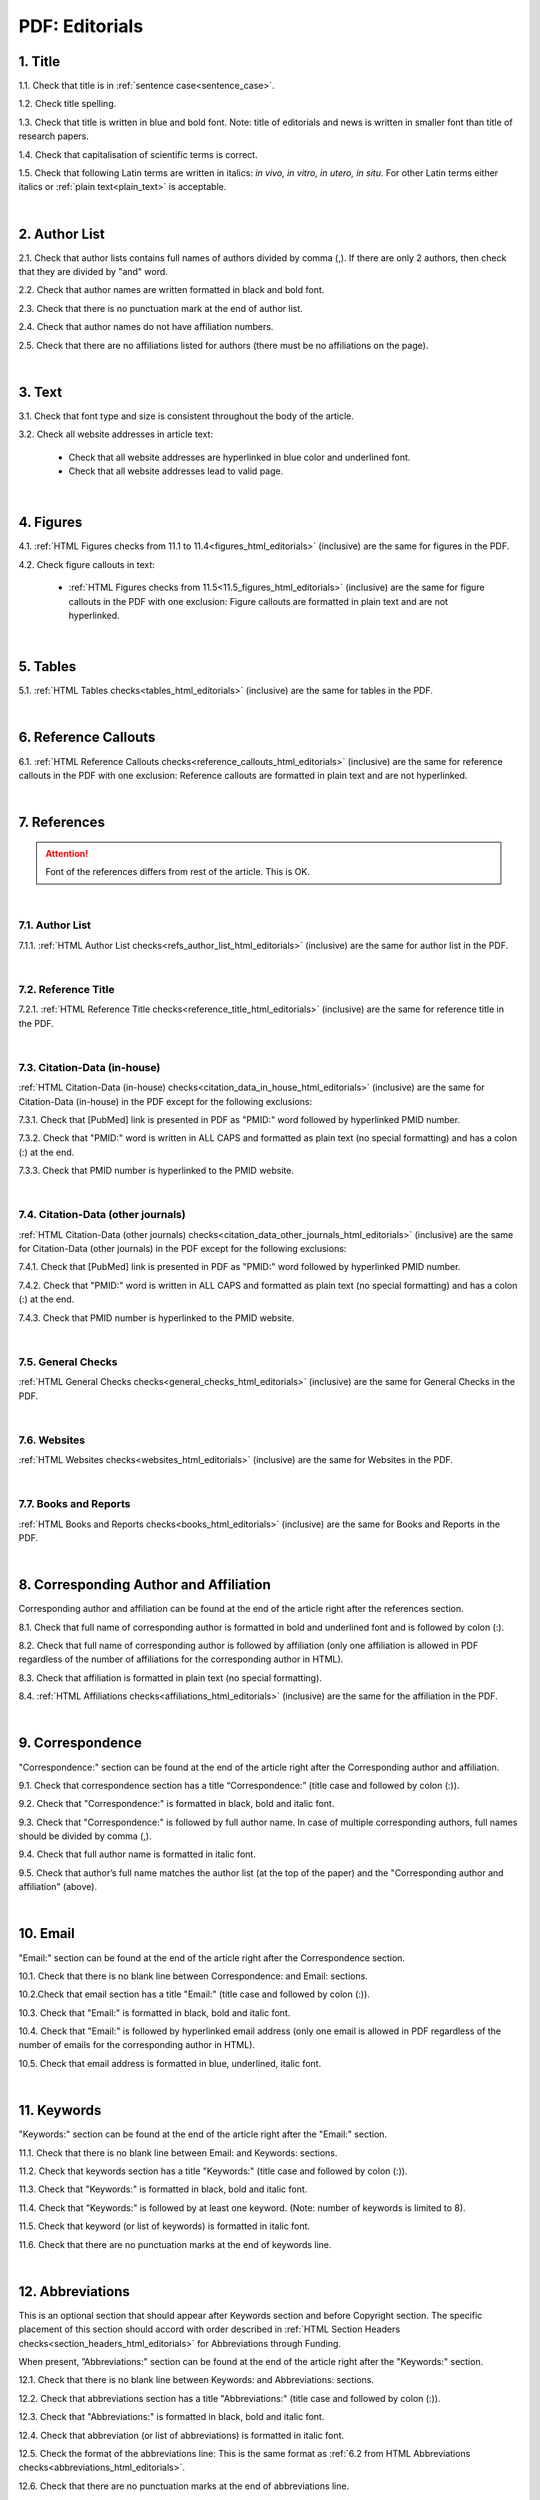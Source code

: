 .. role:: sample

.. _title_pdf_editorials:

PDF: Editorials
================


1. Title
--------

1.1. Check that title is in :ref:`sentence case<sentence_case>`.

1.2. Check title spelling.

1.3. Check that title is written in blue and bold font. Note: title of editorials and news is written in smaller font than title of research papers.

1.4. Check that capitalisation of scientific terms is correct.

1.5. Check that following Latin terms are written in italics: *in vivo, in vitro, in utero, in situ*. 
For other Latin terms either italics or :ref:`plain text<plain_text>` is acceptable.


.. image:: /_static/editiorial_title.png
   :alt: Title

|
.. _author_list_pdf_editorials:

2. Author List
--------------

2.1. Check that author lists contains full names of authors divided by comma (,). If there are only 2 authors, then check that they are divided by "and" word.

2.2. Check that author names are written formatted in black and bold font. 

2.3. Check that there is no punctuation mark at the end of author list.

2.4. Check that author names do not have affiliation numbers.

2.5. Check that there are no affiliations listed for authors (there must be no affiliations on the page).


.. image:: /_static/editorial_authors.png
   :alt: Editorials Author format

|
.. _text_pdf_editorials:

3. Text
-------

3.1. Check that font type and size is consistent throughout the body of the article.

3.2. Check all website addresses in article text:

	- Check that all website addresses are hyperlinked in blue color and underlined font.

	- Check that all website addresses lead to valid page.


|
.. _figures_pdf_editorials:

4. Figures
----------

4.1. :ref:`HTML Figures checks from 11.1 to 11.4<figures_html_editorials>` (inclusive) are the same for figures in the PDF.

4.2. Check figure callouts in text:

	- :ref:`HTML Figures checks from 11.5<11.5_figures_html_editorials>` (inclusive) are the same for figure callouts in the PDF with one exclusion: Figure callouts are formatted in plain text and are not hyperlinked.

.. image:: /_static/pdf_figure_callouts.png
   :alt: Figure callouts
   :scale: 99%

|
.. _tables_pdf_editorials:

5. Tables
---------

5.1. :ref:`HTML Tables checks<tables_html_editorials>` (inclusive) are the same for tables in the PDF.

|

.. _reference_callouts_pdf_editorials:

6. Reference Callouts
---------------------

6.1. :ref:`HTML Reference Callouts checks<reference_callouts_html_editorials>` (inclusive) are the same for reference callouts in the PDF with one exclusion: Reference callouts are formatted in plain text and are not hyperlinked.

.. image:: /_static/pdf_editorials_reference_callouts.png
   :alt: Reference callouts
   :scale: 99%

|

.. _references_pdf_editorials:

7. References
-------------

.. ATTENTION::
   	Font of the references differs from rest of the article. This is OK. 

|
.. _refs_author_list_pdf_research_papers:

7.1. Author List
^^^^^^^^^^^^^^^^

7.1.1. :ref:`HTML Author List checks<refs_author_list_html_editorials>` (inclusive) are the same for author list in the PDF.

|
.. _reference_title_pdf_research_papers:

7.2. Reference Title
^^^^^^^^^^^^^^^^^^^^

7.2.1. :ref:`HTML Reference Title checks<reference_title_html_editorials>` (inclusive) are the same for reference title in the PDF.

|
.. _citation_data_in_house_pdf_research_papers:

7.3. Citation-Data (in-house)
^^^^^^^^^^^^^^^^^^^^^^^^^^^^^^

:ref:`HTML Citation-Data (in-house) checks<citation_data_in_house_html_editorials>` (inclusive) are the same for Citation-Data (in-house) in the PDF except for the following exclusions:

7.3.1. Check that [PubMed] link is presented in PDF as "PMID:" word followed by hyperlinked PMID number.

7.3.2. Check that "PMID:" word is written in ALL CAPS and formatted as plain text (no special formatting) and has a colon (:) at the end.

7.3.3. Check that PMID number is hyperlinked to the PMID website.

.. image:: /_static/pdf_editorials_pmid_link.png
   :alt: PMID link


|
.. _citation_data_other_journals_pdf_research_papers:

7.4. Citation-Data (other journals)
^^^^^^^^^^^^^^^^^^^^^^^^^^^^^^^^^^^^

:ref:`HTML Citation-Data (other journals) checks<citation_data_other_journals_html_editorials>` (inclusive) are the same for Citation-Data (other journals) in the PDF except for the following exclusions:

7.4.1. Check that [PubMed] link is presented in PDF as "PMID:" word followed by hyperlinked PMID number.

7.4.2. Check that "PMID:" word is written in ALL CAPS and formatted as plain text (no special formatting) and has a colon (:) at the end.

7.4.3. Check that PMID number is hyperlinked to the PMID website.

.. image:: /_static/pdf_editorials_pmid_link.png
   :alt: PMID link


|
.. _general_checks_pdf_research_papers:

7.5. General Checks
^^^^^^^^^^^^^^^^^^^

:ref:`HTML General Checks checks<general_checks_html_editorials>` (inclusive) are the same for General Checks in the PDF.


|
.. _websites_pdf_research_papers:

7.6. Websites
^^^^^^^^^^^^^

:ref:`HTML Websites checks<websites_html_editorials>` (inclusive) are the same for Websites in the PDF.


|
.. _books_pdf_research_papers:

7.7. Books and Reports
^^^^^^^^^^^^^^^^^^^^^^

:ref:`HTML Books and Reports checks<books_html_editorials>` (inclusive) are the same for Books and Reports in the PDF.

|
.. _corresp_author_pdf_editorials:

8. Corresponding Author and Affiliation
---------------------------------------

Corresponding author and affiliation can be found at the end of the article right after the references section.

8.1. Check that full name of corresponding author is formatted in bold and underlined font and is followed by colon (:).

8.2. Check that full name of corresponding author is followed by affiliation (only one affiliation is allowed in PDF regardless of the number of affiliations for the corresponding author in HTML).

8.3. Check that affiliation is formatted in plain text (no special formatting).

8.4. :ref:`HTML Affiliations checks<affiliations_html_editorials>` (inclusive) are the same for the affiliation in the PDF.

.. image:: /_static/corresp_auth.png
   :alt: Corresponding author and affiliations

|
.. _correspondence_pdf_editorials:

9. Correspondence
-----------------

"Correspondence:" section can be found at the end of the article right after the Corresponding author and affiliation.

9.1. Check that correspondence section has a title “Correspondence:” (title case and followed by colon (:)).

9.2. Check that "Correspondence:" is formatted in black, bold and italic font.

9.3. Check that "Correspondence:" is followed by full author name. In case of multiple corresponding authors, full names should be divided by comma (,).

9.4. Check that full author name is formatted in italic font.

9.5. Check that author’s full name matches the author list (at the top of the paper) and the "Corresponding author and affiliation" (above).


.. image:: /_static/correspondence.png
   :alt: Correspondence

|
.. _email_pdf_editorials:

10. Email
---------

"Email:" section can be found at the end of the article right after the Correspondence section.

10.1. Check that there is no blank line between Correspondence: and Email: sections.

10.2.Check that email section has a title "Email:" (title case and followed by colon (:)).

10.3. Check that "Email:" is formatted in black, bold and italic font.

10.4. Check that "Email:" is followed by hyperlinked email address (only one email is allowed in PDF regardless of the number of emails for the corresponding author in HTML).

10.5. Check that email address is formatted in blue, underlined, italic font.


.. image:: /_static/email.png
   :alt: Email

|
.. _keywords_pdf_editorials:

11. Keywords
------------

"Keywords:" section can be found at the end of the article right after the "Email:" section.

11.1. Check that there is no blank line between Email: and Keywords: sections.

11.2. Check that keywords section has a title "Keywords:" (title case and followed by colon (:)).

11.3. Check that "Keywords:" is formatted in black, bold and italic font.

11.4. Check that "Keywords:" is followed by at least one keyword. (Note: number of keywords is limited to 8).

11.5. Check that keyword (or list of keywords) is formatted in italic font.

11.6. Check that there are no punctuation marks at the end of keywords line.


.. image:: /_static/editorial_keywords.png
   :alt: Keywords

|
.. _abbreviations_pdf_editorials:

12. Abbreviations
-----------------

This is an optional section that should appear after Keywords section and before Copyright section. The specific placement of this section should accord with order described in :ref:`HTML Section Headers checks<section_headers_html_editorials>` for Abbreviations through Funding.

When present, ”Abbreviations:" section can be found at the end of the article right after the "Keywords:" section.

12.1. Check that there is no blank line between Keywords: and Abbreviations: sections.

12.2. Check that abbreviations section has a title "Abbreviations:" (title case and followed by colon (:)).

12.3. Check that "Abbreviations:" is formatted in black, bold and italic font.

12.4. Check that abbreviation (or list of abbreviations) is formatted in italic font.

12.5. Check the format of the abbreviations line: This is the same format as :ref:`6.2 from HTML Abbreviations checks<abbreviations_html_editorials>`.

12.6. Check that there are no punctuation marks at the end of abbreviations line.

|
.. _acknowledgments_pdf_editorials:

13. Acknowledgments
-------------------

This is an optional section that should appear after Keywords section and before Copyright section. The specific placement of this section should accord with order described in :ref:`HTML Section Headers checks<6.2_abbreviations_html_editorials>` for Abbreviations through Funding.

13.1. Check that there is no blank line between Acknowledgments: and section preceding it.

13.2. Check that acknowledgments section has a title "Acknowledgments:" (title case and followed by colon (:)).

13.3. Check that "Acknowledgments:" is formatted in black, bold and italic font.

13.4. Check that acknowledgments information is formatted in italic font.

13.5. Check that there are no punctuation marks at the end of acknowledgments line.

|
.. _coi_pdf_editorials:

14. Conflicts of Interest
-------------------------

This is an optional section that should appear after Keywords section and before Copyright section. The specific placement of this section should accord with order described in :ref:`HTML Section Headers checks<section_headers_html_editorials>` for Abbreviations through Funding.

14.1. Check that there is no blank line between Conflicts of Interest: and section preceding it.

14.2. Check that conflicts of interest section has a title "Conflicts of Interest:" (title case and followed by colon (:)).

14.3. Check that "Conflicts of Interest:" is formatted in black, bold and italic font.

14.4. Check that conflicts of interest information is formatted in italic font.

14.5. Check that there are no punctuation marks at the end of conflicts of interest line.

|
.. _funding_pdf_editorials:

15. Funding
-----------

This is an optional section that should appear after Keywords section and before Copyright section. The specific placement of this section should accord with order described in :ref:`HTML Section Headers checks<section_headers_html_editorials>` for Abbreviations through Funding.

15.1. Check that there is no blank line between Funding: and section preceding it.

15.2. Check that funding section has a title "Funding:" (title case and followed by colon (:)).

15.3. Check that "Funding:" is formatted in black, bold and italic font.

15.4. Check that funding information is formatted in italic font.

15.5. Check that there are no punctuation marks at the end of funding line.

|
.. _copyright_pdf_editorials:

16. Copyright
-------------

"Copyright:" section can be found at the end of the article right after the "Keywords:" section (or last optional section, if present).

16.1. Check that there is no blank line between Copyright: and section preceding it.

16.2. Check that copyright section has a title "Copyright:" (title case and followed by colon(:)).

16.3. Check that "Copyright:" is formatted in black, bold and italic font.

16.4. Check that "Copyright:" is followed by one of the following options:

	- single author surname followed by dot (.) [in case where paper has only one author]

	- 2 author surnames divided by "and" and followed by dot (.) [in case where paper has 2 authors]

	- one author surname followed by `et al.` [in case where paper has more than 2 authors]

16.5. Check that author surname (or list of surnames) is formatted in italic font.

16.6. Check that author surname  name (or list of surnames) is followed by the following statement:


:sample:`This is an open-access article distributed under the terms of the Creative Commons Attribution License (CC BY 3.0), which permits unrestricted use, distribution, and reproduction in any medium, provided the original author and source are credited`

16.7. Check that there are no punctuation marks at the end of copyright line.


.. image:: /_static/editorial_copyright.png
   :alt: Copyright

|
.. _dates_pdf_editorials:

17. Dates
---------

Received and Published dates can be found at the end of the article right after the "Copyright:" section.

17.1. Check that Received and Published dates are separated from "Copyright:" section by blank line.

17.2. Check that "Received:" and "Published:" titles are title case and followed by colon(:).

17.3. Check that "Received:" and "Published:" are formatted in black and bold font.

17.4. Check that each "Received:" and "Published:" words are followed by a date.

17.5. Check that month is spelled out as a word and dates are in-line with the following format: Month Day, Year
(e.g. June 1, 2017, April 12, 2016, December 31, 2015, etc.) Note: if a day is presented by single digit, there should be no leading 0.

17.6. Check that there are no punctuation marks at the end of received and published date lines.

.. image:: /_static/editorial_dates.png
   :alt: Dates




.. |br| raw:: html

   <br />


.. |span_format_start| raw:: html
   
   <span style='font-family:"Source Code Pro", sans-serif; font-weight: bold; text-align:center;'>

.. |span_end| raw:: html
   
   </span>
